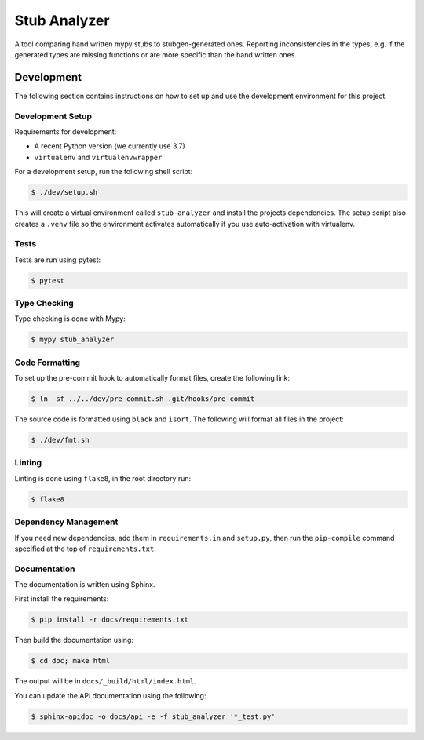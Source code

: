 Stub Analyzer
=============

A tool comparing hand written mypy stubs to stubgen-generated ones.
Reporting inconsistencies in the types, e.g. if the generated types are missing
functions or are more specific than the hand written ones.

Development
-----------

The following section contains instructions on how to set up and use
the development environment for this project.


Development Setup
+++++++++++++++++

Requirements for development:

*  A recent Python version (we currently use 3.7)
*  ``virtualenv`` and ``virtualenvwrapper``

For a development setup, run the following shell script:

.. code-block:: shell-session

   $ ./dev/setup.sh

This will create a virtual environment called ``stub-analyzer``
and install the projects dependencies.
The setup script also creates a ``.venv`` file so the environment
activates automatically if you use auto-activation with virtualenv.


Tests
+++++

Tests are run using pytest:

.. code-block:: shell-session

   $ pytest


Type Checking
+++++++++++++

Type checking is done with Mypy:

.. code-block:: shell-session

   $ mypy stub_analyzer


Code Formatting
+++++++++++++++

To set up the pre-commit hook to automatically format files,
create the following link:

.. code-block:: shell-session

   $ ln -sf ../../dev/pre-commit.sh .git/hooks/pre-commit

The source code is formatted using ``black`` and ``isort``.
The following will format all files in the project:

.. code-block:: shell-session

   $ ./dev/fmt.sh


Linting
+++++++

Linting is done using ``flake8``, in the root directory run:

.. code-block:: shell-session

   $ flake8


Dependency Management
+++++++++++++++++++++

If you need new dependencies, add them in ``requirements.in`` and ``setup.py``,
then run the ``pip-compile`` command specified at the top of ``requirements.txt``.


Documentation
+++++++++++++

The documentation is written using Sphinx.

First install the requirements:

.. code-block:: shell-session

    $ pip install -r docs/requirements.txt

Then build the documentation using:

.. code-block:: shell-session

    $ cd doc; make html

The output will be in ``docs/_build/html/index.html``.

You can update the API documentation using the following:

.. code-block:: shell-session

    $ sphinx-apidoc -o docs/api -e -f stub_analyzer '*_test.py'
